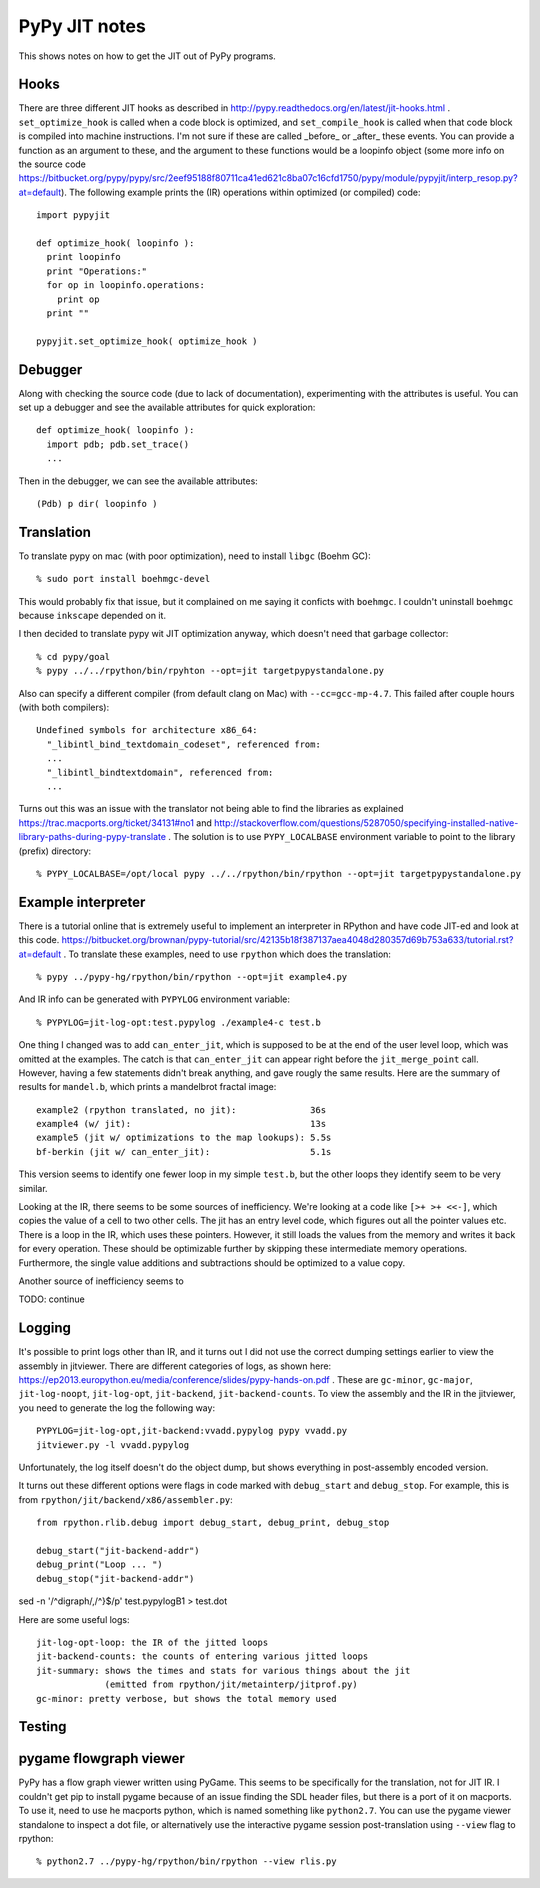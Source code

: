 ==========================================================================
PyPy JIT notes
==========================================================================

This shows notes on how to get the JIT out of PyPy programs.

--------------------------------------------------------------------------
Hooks
--------------------------------------------------------------------------

There are three different JIT hooks as described in
http://pypy.readthedocs.org/en/latest/jit-hooks.html .
``set_optimize_hook`` is called when a code block is optimized, and
``set_compile_hook`` is called when that code block is compiled into
machine instructions. I'm not sure if these are called _before_ or _after_
these events. You can provide a function as an argument to these, and the
argument to these functions would be a loopinfo object (some more info on
the source code
https://bitbucket.org/pypy/pypy/src/2eef95188f80711ca41ed621c8ba07c16cfd1750/pypy/module/pypyjit/interp_resop.py?at=default).
The following example prints the (IR) operations within optimized (or
compiled) code::

  import pypyjit

  def optimize_hook( loopinfo ):
    print loopinfo
    print "Operations:"
    for op in loopinfo.operations:
      print op
    print ""

  pypyjit.set_optimize_hook( optimize_hook )

--------------------------------------------------------------------------
Debugger
--------------------------------------------------------------------------

Along with checking the source code (due to lack of documentation),
experimenting with the attributes is useful. You can set up a debugger and
see the available attributes for quick exploration::

  def optimize_hook( loopinfo ):
    import pdb; pdb.set_trace()
    ...

Then in the debugger, we can see the available attributes::

  (Pdb) p dir( loopinfo )

--------------------------------------------------------------------------
Translation
--------------------------------------------------------------------------

To translate pypy on mac (with poor optimization), need to install
``libgc`` (Boehm GC)::

  % sudo port install boehmgc-devel

This would probably fix that issue, but it complained on me saying it
conficts with ``boehmgc``. I couldn't uninstall ``boehmgc`` because
``inkscape`` depended on it.

I then decided to translate pypy wit JIT optimization anyway, which
doesn't need that garbage collector::

  % cd pypy/goal
  % pypy ../../rpython/bin/rpyhton --opt=jit targetpypystandalone.py

Also can specify a different compiler (from default clang on Mac) with
``--cc=gcc-mp-4.7``. This failed after couple hours (with both compilers)::

  Undefined symbols for architecture x86_64:
    "_libintl_bind_textdomain_codeset", referenced from:
    ...
    "_libintl_bindtextdomain", referenced from:
    ...

Turns out this was an issue with the translator not being able to find the
libraries as explained https://trac.macports.org/ticket/34131#no1 and
http://stackoverflow.com/questions/5287050/specifying-installed-native-library-paths-during-pypy-translate
. The solution is to use ``PYPY_LOCALBASE`` environment variable to point
to the library (prefix) directory::

  % PYPY_LOCALBASE=/opt/local pypy ../../rpython/bin/rpython --opt=jit targetpypystandalone.py

--------------------------------------------------------------------------
Example interpreter
--------------------------------------------------------------------------

There is a tutorial online that is extremely useful to implement an
interpreter in RPython and have code JIT-ed and look at this code.
https://bitbucket.org/brownan/pypy-tutorial/src/42135b18f387137aea4048d280357d69b753a633/tutorial.rst?at=default
. To translate these examples, need to use ``rpython`` which does the
translation::

  % pypy ../pypy-hg/rpython/bin/rpython --opt=jit example4.py

And IR info can be generated with ``PYPYLOG`` environment variable::

  % PYPYLOG=jit-log-opt:test.pypylog ./example4-c test.b

One thing I changed was to add ``can_enter_jit``, which is supposed to be
at the end of the user level loop, which was omitted at the examples. The
catch is that ``can_enter_jit`` can appear right before the
``jit_merge_point`` call. However, having a few statements didn't break
anything, and gave rougly the same results. Here are the summary of
results for ``mandel.b``, which prints a mandelbrot fractal image::

  example2 (rpython translated, no jit):              36s
  example4 (w/ jit):                                  13s
  example5 (jit w/ optimizations to the map lookups): 5.5s
  bf-berkin (jit w/ can_enter_jit):                   5.1s

This version seems to identify one fewer loop in my simple ``test.b``, but
the other loops they identify seem to be very similar.

Looking at the IR, there seems to be some sources of inefficiency. We're
looking at a code like ``[>+ >+ <<-]``, which copies the value of a cell
to two other cells. The jit has an entry level code, which figures out all
the pointer values etc. There is a loop in the IR, which uses these
pointers. However, it still loads the values from the memory and writes it
back for every operation. These should be optimizable further by skipping
these intermediate memory operations. Furthermore, the single value
additions and subtractions should be optimized to a value copy.


Another source of inefficiency seems to 

TODO: continue

--------------------------------------------------------------------------
Logging
--------------------------------------------------------------------------

It's possible to print logs other than IR, and it turns out I did not use
the correct dumping settings earlier to view the assembly in jitviewer.
There are different categories of logs, as shown here:
https://ep2013.europython.eu/media/conference/slides/pypy-hands-on.pdf .
These are ``gc-minor``, ``gc-major``, ``jit-log-noopt``, ``jit-log-opt``,
``jit-backend``, ``jit-backend-counts``. To view the assembly and the IR
in the jitviewer, you need to generate the log the following way::

  PYPYLOG=jit-log-opt,jit-backend:vvadd.pypylog pypy vvadd.py
  jitviewer.py -l vvadd.pypylog

Unfortunately, the log itself doesn't do the object dump, but shows
everything in post-assembly encoded version.

It turns out these different options were flags in code marked with
``debug_start`` and ``debug_stop``. For example, this is from
``rpython/jit/backend/x86/assembler.py``::

  from rpython.rlib.debug import debug_start, debug_print, debug_stop

  debug_start("jit-backend-addr")
  debug_print("Loop ... ")
  debug_stop("jit-backend-addr")



sed -n '/^digraph/,/^\}$/p' test.pypylogB1 > test.dot

Here are some useful logs::

  jit-log-opt-loop: the IR of the jitted loops
  jit-backend-counts: the counts of entering various jitted loops
  jit-summary: shows the times and stats for various things about the jit
               (emitted from rpython/jit/metainterp/jitprof.py)
  gc-minor: pretty verbose, but shows the total memory used


--------------------------------------------------------------------------
Testing
--------------------------------------------------------------------------

--------------------------------------------------------------------------
pygame flowgraph viewer
--------------------------------------------------------------------------

PyPy has a flow graph viewer written using PyGame. This seems to be
specifically for the translation, not for JIT IR. I couldn't get pip to
install pygame because of an issue finding the SDL header files, but there
is a port of it on macports. To use it, need to use he macports python,
which is named something like ``python2.7``. You can use the pygame viewer
standalone to inspect a dot file, or alternatively use the interactive
pygame session post-translation using ``--view`` flag to rpython::

  % python2.7 ../pypy-hg/rpython/bin/rpython --view rlis.py

